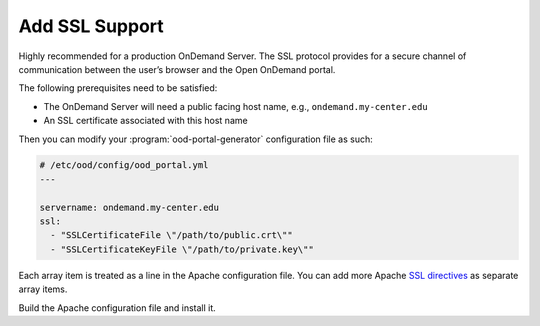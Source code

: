 .. _add-ssl-support:

Add SSL Support
---------------

Highly recommended for a production OnDemand Server. The SSL protocol provides
for a secure channel of communication between the user’s browser and the Open
OnDemand portal.

The following prerequisites need to be satisfied:

- The OnDemand Server will need a public facing host name, e.g., ``ondemand.my-center.edu``
- An SSL certificate associated with this host name

Then you can modify your :program:`ood-portal-generator` configuration file as
such:

.. code-block:: yaml

   # /etc/ood/config/ood_portal.yml
   ---

   servername: ondemand.my-center.edu
   ssl:
     - "SSLCertificateFile \"/path/to/public.crt\""
     - "SSLCertificateKeyFile \"/path/to/private.key\""

Each array item is treated as a line in the Apache configuration file. You can
add more Apache `SSL directives`_ as separate array items.

Build the Apache configuration file and install it.

.. _ssl directives: https://httpd.apache.org/docs/2.4/mod/mod_ssl.html
